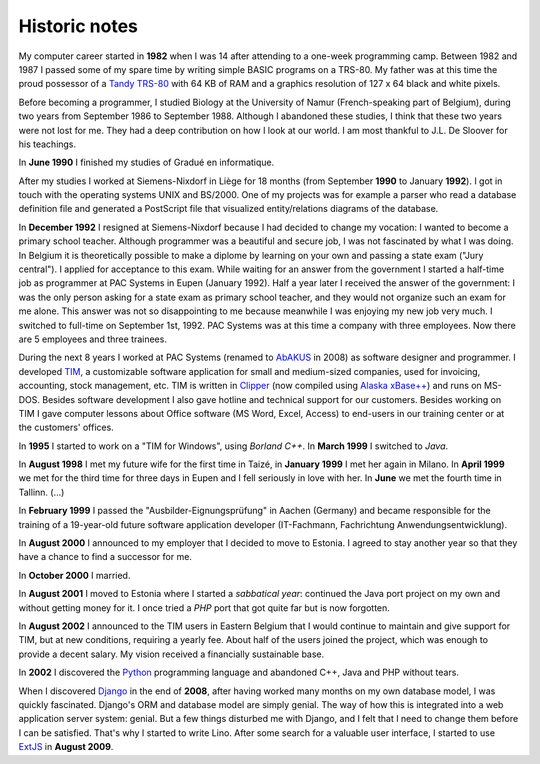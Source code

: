 ==============
Historic notes
==============

My computer career started in **1982** when I was 14 after attending
to a one-week programming camp.  Between 1982 and 1987 I passed some
of my spare time by writing simple BASIC programs on a TRS-80. My
father was at this time the proud possessor of a `Tandy TRS-80
<https://en.wikipedia.org/wiki/TRS-80>`_ with 64 KB of RAM and a
graphics resolution of 127 x 64 black and white pixels.

Before becoming a programmer, I studied Biology at the University of
Namur (French-speaking part of Belgium), during two years from
September 1986 to September 1988. Although I abandoned these
studies, I think that these two years were not lost for me. They had
a deep contribution on how I look at our world. I am most thankful
to J.L. De Sloover for his teachings.

In **June 1990** I finished my studies of Gradué en informatique.

After my studies I worked at Siemens-Nixdorf in Liège for 18 months
(from September **1990** to January **1992**). I got in touch with the
operating systems UNIX and BS/2000. One of my projects was for example
a parser who read a database definition file and generated a
PostScript file that visualized entity/relations diagrams of the
database.

In **December 1992** I resigned at Siemens-Nixdorf because I had
decided to change my vocation: I wanted to become a primary school
teacher.  Although programmer was a beautiful and secure job, I was
not fascinated by what I was doing. In Belgium it is theoretically
possible to make a diplome by learning on your own and passing a state
exam ("Jury central"). I applied for acceptance to this exam.  While
waiting for an answer from the government I started a half-time job as
programmer at PAC Systems in Eupen (January 1992).  Half a year later
I received the answer of the government: I was the only person asking
for a state exam as primary school teacher, and they would not
organize such an exam for me alone. This answer was not so
disappointing to me because meanwhile I was enjoying my new job very
much. I switched to full-time on September 1st, 1992. PAC Systems was
at this time a company with three employees. Now there are 5 employees
and three trainees.

During the next 8 years I worked at PAC Systems (renamed to AbAKUS_ in 2008) as
software designer and programmer.  I developed TIM_, a customizable software
application for small and medium-sized companies, used for invoicing,
accounting, stock management, etc. TIM is written in Clipper_ (now compiled
using `Alaska xBase++`_) and runs on MS-DOS.  Besides software development I
also gave hotline and technical support for our customers.  Besides working on
TIM I gave computer lessons about Office software (MS Word, Excel, Access) to
end-users in our training center or at the customers' offices.

.. _Alaska xBase++: https://www.alaska-software.com/products/overview.cxp

In **1995** I started to work on a "TIM for Windows", using *Borland
C++*. In **March 1999** I switched to *Java*.

In **August 1998** I met my future wife for the first time in Taizé,
in **January 1999** I met her again in Milano.  In **April 1999** we
met for the third time for three days in Eupen and I fell seriously in
love with her. In **June** we met the fourth time in Tallinn. (...)

In **February 1999** I passed the "Ausbilder-Eignungsprüfung" in
Aachen (Germany) and became responsible for the training of a
19-year-old future software application developer (IT-Fachmann,
Fachrichtung Anwendungsentwicklung).

In **August 2000** I announced to my employer that I decided to move
to Estonia.  I agreed to stay another year so that they have a chance
to find a successor for me.

In **October 2000** I married.

In **August 2001** I moved to Estonia where I started a *sabbatical
year*: continued the Java port project on my own and without getting
money for it.  I once tried a *PHP* port that got quite far but is now
forgotten.

In **August 2002** I announced to the TIM users in Eastern Belgium that I would
continue to maintain and give support for TIM, but at new conditions, requiring
a yearly fee. About half of the users joined the project, which was enough to
provide a decent salary.  My vision received a financially sustainable base.

In **2002** I discovered the Python_ programming language and
abandoned C++, Java and PHP without tears.

When I discovered Django_ in the end of **2008**, after having worked many
months on my own database model, I was quickly fascinated.  Django's  ORM and
database model are simply genial.  The way of how this is integrated into a web
application server system: genial. But a few things disturbed me with Django,
and I felt that I need to change them before I can be satisfied.  That's why I
started to write Lino.  After some search for a valuable user interface, I
started to use ExtJS_ in **August 2009**.


.. _AbAKUS: https://www.abakusitsolutions.eu
.. _TIM: http://tim.lino-framework.org/129.html
.. _Lino: https://www.lino-framework.org
.. _TIMtools: http://code.google.com/p/timtools/
.. _Clipper: https://en.wikipedia.org/wiki/Clipper_(programming_language)
.. _Python: https://www.python.org/
.. _Django: https://www.djangoproject.com/
.. _ExtJS: http://www.sencha.com/products/extjs/
.. _Eupen: http://en.wikipedia.org/wiki/Eupen
.. _atelier: http://atelier.lino-framework.org
.. _davlink: https://github.com/lsaffre/davlink
